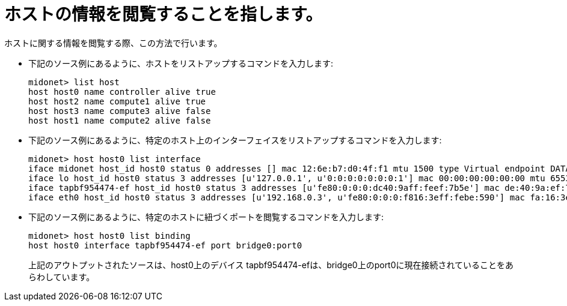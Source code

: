 [[viewing_host_information]]
= ホストの情報を閲覧することを指します。

ホストに関する情報を閲覧する際、この方法で行います。

* 下記のソース例にあるように、ホストをリストアップするコマンドを入力します:
+
[source]
midonet> list host
host host0 name controller alive true
host host2 name compute1 alive true
host host3 name compute3 alive false
host host1 name compute2 alive false

* 下記のソース例にあるように、特定のホスト上のインターフェイスをリストアップするコマンドを入力します:
+
[source]
midonet> host host0 list interface
iface midonet host_id host0 status 0 addresses [] mac 12:6e:b7:d0:4f:f1 mtu 1500 type Virtual endpoint DATAPATH
iface lo host_id host0 status 3 addresses [u'127.0.0.1', u'0:0:0:0:0:0:0:1'] mac 00:00:00:00:00:00 mtu 65536 type Virtual endpoint LOCALHOST
iface tapbf954474-ef host_id host0 status 3 addresses [u'fe80:0:0:0:dc40:9aff:feef:7b5e'] mac de:40:9a:ef:7b:5e mtu 1500 type Virtual endpoint DATAPATH
iface eth0 host_id host0 status 3 addresses [u'192.168.0.3', u'fe80:0:0:0:f816:3eff:febe:590'] mac fa:16:3e:be:05:90 mtu 8842 type Physical endpoint PHYSICAL

* 下記のソース例にあるように、特定のホストに紐づくポートを閲覧するコマンドを入力します:
+
[source]
midonet> host host0 list binding
host host0 interface tapbf954474-ef port bridge0:port0
+
上記のアウトプットされたソースは、host0上のデバイス tapbf954474-efは、bridge0上のport0に現在接続されていることをあらわしています。

